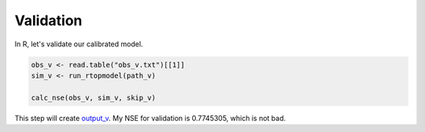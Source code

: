 Validation
==========

In R, let's validate our calibrated model.

.. code-block:: R

    obs_v <- read.table("obs_v.txt")[[1]]
    sim_v <- run_rtopmodel(path_v)

    calc_nse(obs_v, sim_v, skip_v)

This step will create `output_v <https://github.com/HuidaeCho/foss4g-2021-r.topmodel-workshop/raw/master/data/output_v>`_.
My NSE for validation is 0.7745305, which is not bad.
